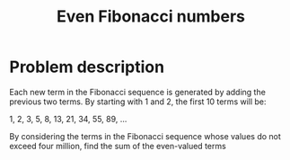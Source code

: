 #+TITLE: Even Fibonacci numbers

* Problem description 

Each new term in the Fibonacci sequence is generated by adding the previous
two terms. By starting with 1 and 2, the first 10 terms will be:

1, 2, 3, 5, 8, 13, 21, 34, 55, 89, ...

By considering the terms in the Fibonacci sequence whose values do not
exceed four million, find the sum of the even-valued terms

